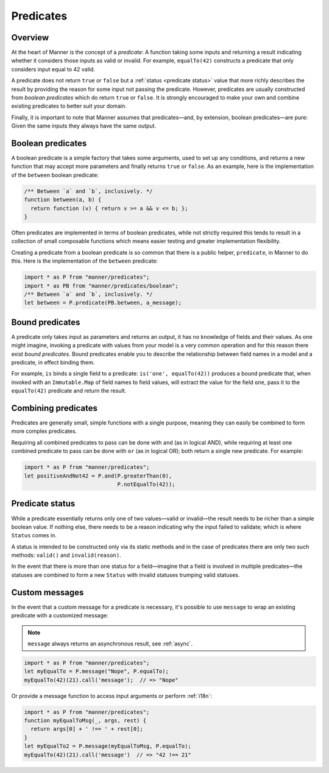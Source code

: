 Predicates
==========


Overview
--------

At the heart of Manner is the concept of a *predicate*: A function taking some
inputs and returning a result indicating whether it considers those inputs as
valid or invalid. For example, ``equalTo(42)`` constructs a predicate
that only considers input equal to 42 valid.

A predicate does not return ``true`` or ``false`` but a :ref:`status <predicate
status>` value that more richly describes the result by providing the reason for
some input not passing the predicate. However, predicates are usually
constructed from *boolean predicates* which do return ``true`` or ``false``. It is
strongly encouraged to make your own and combine existing predicates to better
suit your domain.

Finally, it is important to note that Manner assumes that predicates—and, by
extension, boolean predicates—are pure: Given the same inputs they always have the
same output.


Boolean predicates
------------------

A boolean predicate is a simple factory that takes some arguments, used to set up
any conditions, and returns a new function that may accept more parameters and
finally returns ``true`` or ``false``. As an example, here is the implementation of
the ``between`` boolean predicate:

.. code-block:: javascript

   /** Between `a` and `b`, inclusively. */
   function between(a, b) {
     return function (v) { return v >= a && v <= b; };
   }

Often predicates are implemented in terms of boolean predicates, while not
strictly required this tends to result in a collection of small composable
functions which means easier testing and greater implementation flexibility.

Creating a predicate from a boolean predicate is so common that there is a public
helper, ``predicate``, in Manner to do this. Here is the implementation of the
``between`` predicate:

.. code-block:: javascript

   import * as P from "manner/predicates";
   import * as PB from "manner/predicates/boolean";
   /** Between `a` and `b`, inclusively. */
   let between = P.predicate(PB.between, a_message);


Bound predicates
----------------

A predicate only takes input as parameters and returns an output, it has no
knowledge of fields and their values. As one might imagine, invoking a predicate
with values from your model is a very common operation and for this reason there
exist *bound predicates*. Bound predicates enable you to describe the
relationship between field names in a model and a predicate, in effect binding
them.

For example, ``is`` binds a single field to a predicate: ``is('one',
equalTo(42))`` produces a bound predicate that, when invoked with an
``Immutable.Map`` of field names to field values, will extract the value for the
field ``one``, pass it to the ``equalTo(42)`` predicate and return the result.


Combining predicates
--------------------

Predicates are generally small, simple functions with a single purpose, meaning
they can easily be combined to form more complex predicates.

Requiring all combined predicates to pass can be done with ``and`` (as in
logical AND), while requiring at least one combined predicate to pass can be
done with ``or`` (as in logical OR); both return a single new predicate. For
example:

.. code-block:: javascript

   import * as P from "manner/predicates";
   let positiveAndNot42 = P.and(P.greaterThan(0),
                                P.notEqualTo(42));


.. _predicate status:

Predicate status
----------------

While a predicate essentially returns only one of two values—valid or
invalid—the result needs to be richer than a simple boolean value. If nothing
else, there needs to be a reason indicating why the input failed to
validate; which is where ``Status`` comes in.

A status is intended to be constructed only via its static methods and in the
case of predicates there are only two such methods: ``valid()`` and
``invalid(reason)``.

In the event that there is more than one status for a field—imagine that a
field is involved in multiple predicates—the statuses are combined to form a
new ``Status`` with invalid statuses trumping valid statuses.


Custom messages
---------------

In the event that a custom message for a predicate is necessary, it's possible
to use ``message`` to wrap an existing predicate with a customized message:

.. note::

   ``message`` always returns an asynchronous result, see :ref:`async`.

.. code-block:: javascript

   import * as P from "manner/predicates";
   let myEqualTo = P.message("Nope", P.equalTo);
   myEqualTo(42)(21).call('message');  // => "Nope"

Or provide a message function to access input arguments or perform
:ref:`i18n`:

.. code-block:: javascript

   import * as P from "manner/predicates";
   function myEqualToMsg(_, args, rest) {
     return args[0] + ' !== ' + rest[0];
   }
   let myEqualTo2 = P.message(myEqualToMsg, P.equalTo);
   myEqualTo(42)(21).call('message')  // => "42 !== 21"
